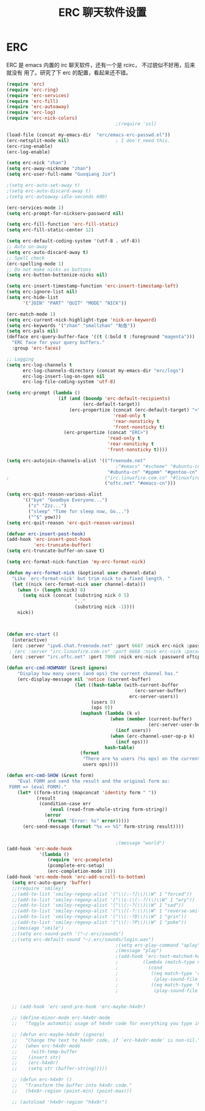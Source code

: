 #+TITLE: ERC 聊天软件设置

* ERC
ERC 是 emacs 内置的 irc 聊天软件，还有一个是 rcirc， 不过貌似不好用，后来就没有
用了。研究了下 erc 的配置，看起来还不错。

#+BEGIN_SRC emacs-lisp
(require 'erc)
(require 'erc-ring)
(require 'erc-services)
(require 'erc-fill)
(require 'erc-autoaway)
(require 'erc-log)
(require 'erc-nick-colors)
                                        ;(require 'ssl)

(load-file (concat my-emacs-dir  "erc/emacs-erc-passwd.el"))
(erc-netsplit-mode nil)                 ; I don't need this.
(erc-ring-enable)
(erc-log-enable)

(setq erc-nick "zhan")
(setq erc-away-nickname "zhan")
(setq erc-user-full-name "Guoqiang Jin")

;(setq erc-auto-set-away t)
;(setq erc-auto-discard-away t)
;(setq erc-autoaway-idle-seconds 600)

(erc-services-mode 1)
(setq erc-prompt-for-nickserv-password nil)

(setq erc-fill-function 'erc-fill-static)
(setq erc-fill-static-center 12)

(setq erc-default-coding-system '(utf-8 . utf-8))
;; Auto un-away
(setq erc-auto-discard-away t)
;; Spell check
(erc-spelling-mode 1)
;; Do not make nicks as buttons
(setq erc-button-buttonize-nicks nil)

(setq erc-insert-timestamp-function 'erc-insert-timestamp-left)
(setq erc-ignore-list nil)
(setq erc-hide-list
      '("JOIN" "PART" "QUIT" "MODE" "NICK"))

(erc-match-mode 1)
(setq erc-current-nick-highlight-type 'nick-or-keyword)
(setq erc-keywords '("zhan" "smallzhan" "鲇鱼"))
(setq erc-pals nil)
(defface erc-query-buffer-face '((t (:bold t :foreground "magenta")))
  "ERC face for your query buffers."
  :group 'erc-faces)

;; Logging
(setq erc-log-channels t
      erc-log-channels-directory (concat my-emacs-dir "erc/logs")
      erc-log-insert-log-on-open nil
      erc-log-file-coding-system 'utf-8)

(setq erc-prompt (lambda ()
                   (if (and (boundp 'erc-default-recipients)
                            (erc-default-target))
                       (erc-propertize (concat (erc-default-target) ">")
                                       'read-only t
                                       'rear-nonsticky t
                                       'front-nonsticky t)
                     (erc-propertize (concat "ERC>")
                                     'read-only t
                                     'rear-nonsticky t
                                     'front-nonsticky t))))

(setq erc-autojoin-channels-alist '(("freenode.net"
                                        ;"#emacs" "#scheme" "#ubuntu-cn")))
                                     "#ubuntu-cn" "#ppmm" "#gentoo-cn" "#emacs")
;                                   ("irc.linuxfire.com.cn" "#linuxfire")
                                    ("oftc.net" "#emacs-cn")))

(setq erc-quit-reason-various-alist
      '(("bye" "Goodbye Everyone...")
        ("z" "Zzz...")
        ("sleep" "Time for sleep now, Go...")
        ("^$" yow)))
(setq erc-quit-reason 'erc-quit-reason-various)

(defvar erc-insert-post-hook)
(add-hook 'erc-insert-post-hook
          'erc-truncate-buffer)
(setq erc-truncate-buffer-on-save t)

(setq erc-format-nick-function 'my-erc-format-nick)

(defun my-erc-format-nick (&optional user channel-data)
  "Like `erc-format-nick' but trim nick to a fixed length. "
  (let ((nick (erc-format-nick user channel-data)))
    (when (> (length nick) 8)
      (setq nick (concat (substring nick 0 5)
                         ".."
                         (substring nick -1))))
    nick))



(defun erc-start ()
  (interactive)
  (erc :server "ipv6.chat.freenode.net" :port 6667 :nick erc-nick :password freenodepw)
 ; (erc :server "irc.linuxfire.com.cn" :port 6668 :nick erc-nick :password firepw)
  (erc :server "irc.oftc.net" :port 7000 :nick erc-nick :password oftcpw))

(defun erc-cmd-HOWMANY (&rest ignore)
    "Display how many users (and ops) the current channel has."
    (erc-display-message nil 'notice (current-buffer)
                         (let ((hash-table (with-current-buffer
                                               (erc-server-buffer)
                                             erc-server-users))
                               (users 0)
                               (ops 0))
                           (maphash (lambda (k v)
                                      (when (member (current-buffer)
                                                    (erc-server-user-buffers v))
                                        (incf users))
                                      (when (erc-channel-user-op-p k)
                                        (incf ops)))
                                    hash-table)
                           (format
                            "There are %s users (%s ops) on the current channel"
                            users ops))))

(defun erc-cmd-SHOW (&rest form)
    "Eval FORM and send the result and the original form as:
 FORM => (eval FORM)."
    (let* ((form-string (mapconcat 'identity form " "))
           (result
            (condition-case err
                (eval (read-from-whole-string form-string))
              (error
               (format "Error: %s" error)))))
      (erc-send-message (format "%s => %S" form-string result))))


                                        ;(message "world")
(add-hook 'erc-mode-hook
            '(lambda ()
               (require 'erc-pcomplete)
               (pcomplete-erc-setup)
               (erc-completion-mode 1)))
(add-hook 'erc-mode-hook 'erc-add-scroll-to-bottom)
  (setq erc-auto-query 'buffer)
  ;;(require 'smiley)
  ;;(add-to-list 'smiley-regexp-alist '("\\(:-?]\\)\\W" 1 "forced"))
  ;;(add-to-list 'smiley-regexp-alist '("\\s-\\(:-?/\\)\\W" 1 "wry"))
  ;;(add-to-list 'smiley-regexp-alist '("\\(:-?(\\)\\W" 1 "sad"))
  ;;(add-to-list 'smiley-regexp-alist '("\\((-?:\\)\\W" 1 "reverse-smile"))
  ;;(add-to-list 'smiley-regexp-alist '("\\(:-?D\\)\\W" 1 "grin"))
  ;;(add-to-list 'smiley-regexp-alist '("\\(:-?P\\)\\W" 1 "poke"))
  ;;(message "smile")
  ;;(setq erc-sound-path '("~/.erc/sounds")
  ;;(setq erc-default-sound "~/.erc/sounds/login.wav")
                                        ;(setq erc-play-command "aplay")
                                        ;(message "play")
                                        ;(add-hook 'erc-text-matched-hook
                                        ;         (lambda (match-type nickuserhost message)
                                        ;           (cond
                                        ;            ((eq match-type 'current-nick)
                                        ;             (play-sound-file "/home/zhan/.erc/sounds/receive.wav"))
                                        ;            ((eq match-type 'keyword)
                                        ;             (play-sound-file "/home/zhan/.erc/sounds/send.wav")))))


  ;; (add-hook 'erc-send-pre-hook 'erc-maybe-h4x0r)

  ;; (define-minor-mode erc-h4x0r-mode
  ;;   "Toggle automatic usage of h4x0r code for everything you type in ERC.")

  ;; (defun erc-maybe-h4x0r (ignore)
  ;;   "Change the text to h4x0r code, if `erc-h4x0r-mode' is non-nil."
  ;;   (when erc-h4x0r-mode
  ;;     (with-temp-buffer
  ;;    (insert str)
  ;;    (erc-h4x0r)
  ;;    (setq str (buffer-string)))))

  ;; (defun erc-h4x0r ()
  ;;   "Transform the buffer into h4x0r code."
  ;;   (h4x0r-region (point-min) (point-max)))

  ;; (autoload 'h4x0r-region "h4x0r")

#+END_SRC
